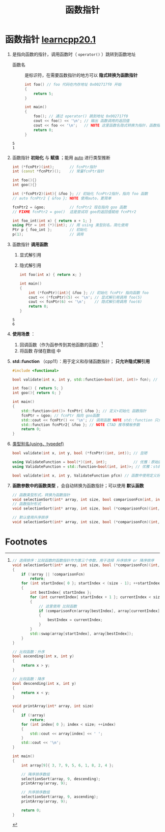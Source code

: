 :PROPERTIES:
:ID:       ee21abb8-cd89-4207-bbbe-49c4ed887fed
:END:
#+title: 函数指针
#+filetags: cpp

* 函数指针 [[https://www.learncpp.com/cpp-tutorial/function-pointers/][learncpp20.1]]
1. 是指向函数的指针，调用函数时（ =operator()= ）跳转到函数地址
   - 函数名 :: 是标识符，在需要函数指针的地方可以 *隐式转换为函数指针*
   #+begin_src cpp :results output :namespaces std :includes <iostream>
   int foo() // foo 代码在内存地址 0x002717f0 开始
   {
       return 5;
   }

   int main()
   {
       foo(); // 通过 operator() 跳到地址 0x002717f0
       cout << foo() << '\n'; // 输出 函数调用的返回值
       cout << foo << '\n';   // NOTE 这里函数名隐式转换为指针，函数指针非空，因此转换成的 bool 值为true（即 1）
       return 0;
   }
   #+end_src

   #+RESULTS:
   : 5
   : 1

2. 函数指针 *初始化* 与 *赋值* ；能用 [[id:bee683d2-eec4-45a8-af02-be369d182e8d][auto]] 进行类型推断
   #+begin_src cpp :results output :namespaces std :includes <iostream>
   int (*fcnPtr)(int);       // fcnPtr指针
   int (const *fcnPtr)();    // 常量fcnPtr指针

   int foo(){}
   int goo(){}

   int (*fcnPtr2)(int){ &foo }; // 初始化 fcnPtr2指针，指向 foo 函数
   // auto fcnPtr2 { &foo }; NOTE 使用auto，更简单

   fcnPtr2 = &goo;           // fcnPtr2 现在指向 goo 函数
   // FIXME fcnPtr2 = goo()  这是尝试将 goo的返回值赋给 fcnPtr2

   int foo_int(int x) { return x + 1; }
   using Ptr = int (*)(int); // 用 using 类型别名，简化使用
   Ptr p { foo_int };        // 初始化
   p(1);                     // 调用
   #+end_src

3. 函数指针 *调用函数*
   1) 显式解引用
   2) 隐式解引用
   #+begin_src cpp :results output :namespaces std :includes <iostream>
   int foo(int x) { return x; }

   int main()
   {
       int (*fcnPtr)(int){ &foo }; // 初始化 fcnPtr 指向函数 foo
       cout << (*fcnPtr)(5) << '\n'; // 显式解引用调用 foo(5)
       cout << fcnPtr(6) << '\n';    // 隐式解引用调用 foo(6)
       return 0;
   }
   #+end_src

   #+RESULTS:
   : 5
   : 6

4. *使用场景* ：
   1) 回调函数（作为函参传到其他函数的函数）[fn:1]
   2) 将函数 存储在数组 中

5. *std::function* （cpp11）：用于定义和存储函数指针； *只允许隐式解引用*
   #+begin_src cpp :results output :namespaces std :includes <iostream>
   #include <functional>

   bool validate(int x, int y, std::function<bool(int, int)> fcn); // 作为参数

   int foo() { return 5; }
   int goo(){ return 6; }

   int main()
   {
       std::function<int()> fcnPtr{ &foo }; // 定义+初始化 函数指针
       fcnPtr = &goo; // fcnPtr 指向 goo函数
       std::cout << fcnPtr() << '\n'; // 调用函数 NOTE std::function 只允许隐式解引用；FIXME (*fcnPtr)() 不允许
       std::function fcnPtr2{ &foo }; // NOTE CTAD 推导模板参数
       return 0;
   }
   #+end_src

6. [[id:15357ed3-3530-4c07-b743-9af983e05e96][类型别名(using、typedef)]]
   #+begin_src cpp :results output :namespaces std :includes <iostream>
   bool validate(int x, int y, bool (*fcnPtr)(int, int)); // 丑陋

   using ValidateFunction = bool(*)(int, int);            // 优雅：原始函数指针的别名
   using ValidateFunction = std::function<bool(int, int)>; // 优雅：std::function的别名

   bool validate(int x, int y, ValidateFunction pfcn) // 函数中使用定义好的别名
   #+end_src

7. *函数参数中的函数类型* ，会自动转换为函数指针；可以使用 *默认函数*
   #+begin_src cpp :results output :namespaces std :includes <iostream>
   // 函数类型形式，转换为函数指针
   void selectionSort(int* array, int size, bool comparisonFcn(int, int))
   // 函数指针形式
   void selectionSort(int* array, int size, bool (*comparisonFcn)(int, int))

   // 默认使用升序排序
   void selectionSort(int* array, int size, bool (*comparisonFcn)(int, int) = ascending);
   #+end_src





* Footnotes

[fn:1]
#+begin_src cpp :results output :namespaces std :includes <iostream> <utility>
// 选择排序：比较函数的函数指针作为第三个参数，用于选择 升序排序 or 降序排序
void selectionSort(int* array, int size, bool (*comparisonFcn)(int, int))
{
    if (!array || !comparisonFcn)
        return;
    for (int startIndex{ 0 }; startIndex < (size - 1); ++startIndex)
    {
        int bestIndex{ startIndex };
        for (int currentIndex{ startIndex + 1 }; currentIndex < size; ++currentIndex)
        {
            // 这里使用 比较函数
            if (comparisonFcn(array[bestIndex], array[currentIndex]))
            {
                bestIndex = currentIndex;
            }
        }
        std::swap(array[startIndex], array[bestIndex]);
    }
}

// 比较函数：升序
bool ascending(int x, int y)
{
    return x > y;
}

// 比较函数：降序
bool descending(int x, int y)
{
    return x < y;
}

void printArray(int* array, int size)
{
    if (!array)
        return;
    for (int index{ 0 }; index < size; ++index)
    {
        std::cout << array[index] << ' ';
    }
    std::cout << '\n';
}

int main()
{
    int array[9]{ 3, 7, 9, 5, 6, 1, 8, 2, 4 };

    // 降序排序数组
    selectionSort(array, 9, descending);
    printArray(array, 9);

    // 升序排序数组
    selectionSort(array, 9, ascending);
    printArray(array, 9);

    return 0;
}
#+end_src

